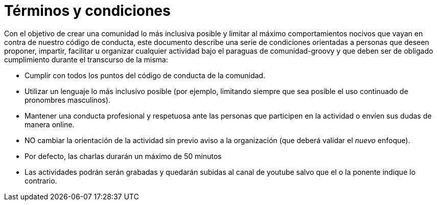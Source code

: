 = Términos y condiciones

Con el objetivo de crear una comunidad lo más inclusiva posible y limitar al máximo comportamientos nocivos 
que vayan en contra de nuestro código de conducta, este documento describe una serie de condiciones orientadas
a personas que deseen proponer, impartir, facilitar u organizar cualquier actividad bajo el paraguas de comunidad-groovy
y que deben ser de obligado cumplimiento durante el transcurso de la misma:

- Cumplir con todos los puntos del código de conducta de la comunidad.
- Utilizar un lenguaje lo más inclusivo posible (por ejemplo, limitando siempre que sea posible el uso continuado de pronombres masculinos).
- Mantener una conducta profesional y respetuosa ante las personas que participen en la actividad o envíen sus dudas de manera online.
- NO cambiar la orientación de la actividad sin previo aviso a la organización (que deberá validar el _nuevo_ enfoque).
- Por defecto, las charlas durarán un máximo de 50 minutos
- Las actividades podrán serán grabadas y quedarán subidas al canal de youtube salvo que el o la ponente indique lo contrario. 
